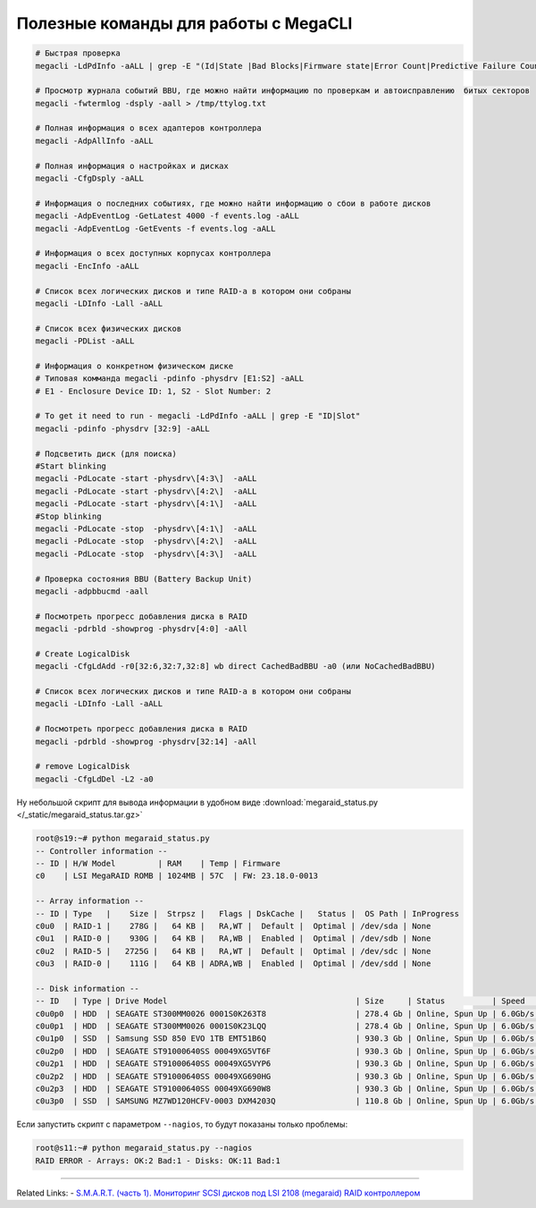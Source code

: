 .. index:: linux, raid, megacli

.. meta::
   :keywords: linux, raid, megacli

.. _linux-megacli:

Полезные команды для работы с MegaCLI
=====================================

.. code-block:: none

   # Быстрая проверка
   megacli -LdPdInfo -aALL | grep -E "(Id|State |Bad Blocks|Firmware state|Error Count|Predictive Failure Count)"

   # Просмотр журнала событий BBU, где можно найти информацию по проверкам и автоисправлению  битых секторов
   megacli -fwtermlog -dsply -aall > /tmp/ttylog.txt
   
   # Полная информация о всех адаптеров контроллера
   megacli -AdpAllInfo -aALL
   
   # Полная информация о настройках и дисках
   megacli -CfgDsply -aALL
   
   # Информация о последних событиях, где можно найти информацию о сбои в работе дисков
   megacli -AdpEventLog -GetLatest 4000 -f events.log -aALL
   megacli -AdpEventLog -GetEvents -f events.log -aALL
   
   # Информация о всех доступных корпусах контроллера
   megacli -EncInfo -aALL
   
   # Список всех логических дисков и типе RAID-а в котором они собраны
   megacli -LDInfo -Lall -aALL
   
   # Список всех физических дисков
   megacli -PDList -aALL
   
   # Информация о конкретном физическом диске
   # Типовая комманда megacli -pdinfo -physdrv [E1:S2] -aALL
   # E1 - Enclosure Device ID: 1, S2 - Slot Number: 2
   
   # To get it need to run - megacli -LdPdInfo -aALL | grep -E "ID|Slot"
   megacli -pdinfo -physdrv [32:9] -aALL
   
   # Подсветить диск (для поиска)
   #Start blinking
   megacli -PdLocate -start -physdrv\[4:3\]  -aALL
   megacli -PdLocate -start -physdrv\[4:2\]  -aALL
   megacli -PdLocate -start -physdrv\[4:1\]  -aALL
   #Stop blinking
   megacli -PdLocate -stop  -physdrv\[4:1\]  -aALL
   megacli -PdLocate -stop  -physdrv\[4:2\]  -aALL
   megacli -PdLocate -stop  -physdrv\[4:3\]  -aALL
    
   # Проверка состояния BBU (Battery Backup Unit)
   megacli -adpbbucmd -aall
   
   # Посмотреть прогресс добавления диска в RAID
   megacli -pdrbld -showprog -physdrv[4:0] -aAll

   # Create LogicalDisk 
   megacli -CfgLdAdd -r0[32:6,32:7,32:8] wb direct CachedBadBBU -a0 (или NoCachedBadBBU)
   
   # Список всех логических дисков и типе RAID-а в котором они собраны
   megacli -LDInfo -Lall -aALL
   
   # Посмотреть прогресс добавления диска в RAID 
   megacli -pdrbld -showprog -physdrv[32:14] -aAll

   # remove LogicalDisk
   megacli -CfgLdDel -L2 -a0

Ну небольшой скрипт для вывода информации в удобном виде :download:`megaraid_status.py </_static/megaraid_status.tar.gz>`

.. code-block:: bash

   root@s19:~# python megaraid_status.py
   -- Controller information --
   -- ID | H/W Model         | RAM    | Temp | Firmware
   c0    | LSI MegaRAID ROMB | 1024MB | 57C  | FW: 23.18.0-0013
    
   -- Array information --
   -- ID | Type   |    Size |  Strpsz |   Flags | DskCache |   Status |  OS Path | InProgress
   c0u0  | RAID-1 |    278G |   64 KB |   RA,WT |  Default |  Optimal | /dev/sda | None
   c0u1  | RAID-0 |    930G |   64 KB |   RA,WB |  Enabled |  Optimal | /dev/sdb | None
   c0u2  | RAID-5 |   2725G |   64 KB |   RA,WT |  Default |  Optimal | /dev/sdc | None
   c0u3  | RAID-0 |    111G |   64 KB | ADRA,WB |  Enabled |  Optimal | /dev/sdd | None
    
   -- Disk information --
   -- ID   | Type | Drive Model                                        | Size     | Status          | Speed    | Temp | Slot ID  | Device ID
   c0u0p0  | HDD  | SEAGATE ST300MM0026 0001S0K263T8                   | 278.4 Gb | Online, Spun Up | 6.0Gb/s  | 31C  | [252:0]  | 12
   c0u0p1  | HDD  | SEAGATE ST300MM0026 0001S0K23LQQ                   | 278.4 Gb | Online, Spun Up | 6.0Gb/s  | 30C  | [252:1]  | 13
   c0u1p0  | SSD  | Samsung SSD 850 EVO 1TB EMT51B6Q                   | 930.3 Gb | Online, Spun Up | 6.0Gb/s  | N/A  | [252:3]  | 0
   c0u2p0  | HDD  | SEAGATE ST91000640SS 00049XG5VT6F                  | 930.3 Gb | Online, Spun Up | 6.0Gb/s  | 30C  | [252:4]  | 8
   c0u2p1  | HDD  | SEAGATE ST91000640SS 00049XG5VYP6                  | 930.3 Gb | Online, Spun Up | 6.0Gb/s  | 30C  | [252:5]  | 11
   c0u2p2  | HDD  | SEAGATE ST91000640SS 00049XG690HG                  | 930.3 Gb | Online, Spun Up | 6.0Gb/s  | 31C  | [252:6]  | 10
   c0u2p3  | HDD  | SEAGATE ST91000640SS 00049XG690W8                  | 930.3 Gb | Online, Spun Up | 6.0Gb/s  | 33C  | [252:7]  | 9
   c0u3p0  | SSD  | SAMSUNG MZ7WD120HCFV-0003 DXM4203Q                 | 110.8 Gb | Online, Spun Up | 6.0Gb/s  | N/A  | [252:2]  | 2

Если запустить скрипт с параметром ``--nagios``, то будут показаны только проблемы:

.. code-block:: bash

   root@s11:~# python megaraid_status.py --nagios
   RAID ERROR - Arrays: OK:2 Bad:1 - Disks: OK:11 Bad:1

-------

Related Links:
- `S.M.A.R.T. (часть 1). Мониторинг SCSI дисков под LSI 2108 (megaraid) RAID контроллером <http://sysadm.pp.ua/linux/monitoring-systems/smart-under-lsi-2108-kontroller.html>`_



